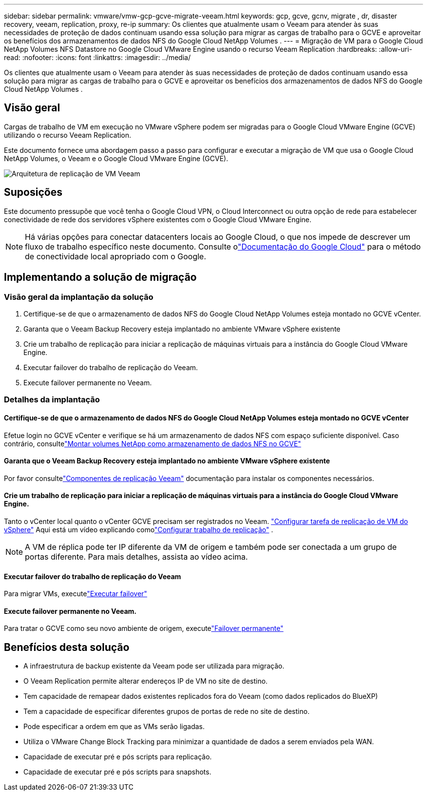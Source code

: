 ---
sidebar: sidebar 
permalink: vmware/vmw-gcp-gcve-migrate-veeam.html 
keywords: gcp, gcve, gcnv, migrate , dr, disaster recovery, veeam, replication, proxy, re-ip 
summary: Os clientes que atualmente usam o Veeam para atender às suas necessidades de proteção de dados continuam usando essa solução para migrar as cargas de trabalho para o GCVE e aproveitar os benefícios dos armazenamentos de dados NFS do Google Cloud NetApp Volumes . 
---
= Migração de VM para o Google Cloud NetApp Volumes NFS Datastore no Google Cloud VMware Engine usando o recurso Veeam Replication
:hardbreaks:
:allow-uri-read: 
:nofooter: 
:icons: font
:linkattrs: 
:imagesdir: ../media/


[role="lead"]
Os clientes que atualmente usam o Veeam para atender às suas necessidades de proteção de dados continuam usando essa solução para migrar as cargas de trabalho para o GCVE e aproveitar os benefícios dos armazenamentos de dados NFS do Google Cloud NetApp Volumes .



== Visão geral

Cargas de trabalho de VM em execução no VMware vSphere podem ser migradas para o Google Cloud VMware Engine (GCVE) utilizando o recurso Veeam Replication.

Este documento fornece uma abordagem passo a passo para configurar e executar a migração de VM que usa o Google Cloud NetApp Volumes, o Veeam e o Google Cloud VMware Engine (GCVE).

image:gcp-migration-veeam-001.png["Arquitetura de replicação de VM Veeam"]



== Suposições

Este documento pressupõe que você tenha o Google Cloud VPN, o Cloud Interconnect ou outra opção de rede para estabelecer conectividade de rede dos servidores vSphere existentes com o Google Cloud VMware Engine.


NOTE: Há várias opções para conectar datacenters locais ao Google Cloud, o que nos impede de descrever um fluxo de trabalho específico neste documento.  Consulte olink:https://cloud.google.com/network-connectivity/docs/how-to/choose-product["Documentação do Google Cloud"] para o método de conectividade local apropriado com o Google.



== Implementando a solução de migração



=== Visão geral da implantação da solução

. Certifique-se de que o armazenamento de dados NFS do Google Cloud NetApp Volumes esteja montado no GCVE vCenter.
. Garanta que o Veeam Backup Recovery esteja implantado no ambiente VMware vSphere existente
. Crie um trabalho de replicação para iniciar a replicação de máquinas virtuais para a instância do Google Cloud VMware Engine.
. Executar failover do trabalho de replicação do Veeam.
. Execute failover permanente no Veeam.




=== Detalhes da implantação



==== Certifique-se de que o armazenamento de dados NFS do Google Cloud NetApp Volumes esteja montado no GCVE vCenter

Efetue login no GCVE vCenter e verifique se há um armazenamento de dados NFS com espaço suficiente disponível.  Caso contrário, consultelink:vmw-gcp-gcve-nfs-ds-overview.html["Montar volumes NetApp como armazenamento de dados NFS no GCVE"]



==== Garanta que o Veeam Backup Recovery esteja implantado no ambiente VMware vSphere existente

Por favor consultelink:https://helpcenter.veeam.com/docs/backup/vsphere/replication_components.html?ver=120["Componentes de replicação Veeam"] documentação para instalar os componentes necessários.



==== Crie um trabalho de replicação para iniciar a replicação de máquinas virtuais para a instância do Google Cloud VMware Engine.

Tanto o vCenter local quanto o vCenter GCVE precisam ser registrados no Veeam. link:https://helpcenter.veeam.com/docs/backup/vsphere/replica_job.html?ver=120["Configurar tarefa de replicação de VM do vSphere"] Aqui está um vídeo explicando comolink:https://youtu.be/uzmKXtv7EeY["Configurar trabalho de replicação"] .


NOTE: A VM de réplica pode ter IP diferente da VM de origem e também pode ser conectada a um grupo de portas diferente.  Para mais detalhes, assista ao vídeo acima.



==== Executar failover do trabalho de replicação do Veeam

Para migrar VMs, executelink:https://helpcenter.veeam.com/docs/backup/vsphere/performing_failover.html?ver=120["Executar failover"]



==== Execute failover permanente no Veeam.

Para tratar o GCVE como seu novo ambiente de origem, executelink:https://helpcenter.veeam.com/docs/backup/vsphere/permanent_failover.html?ver=120["Failover permanente"]



== Benefícios desta solução

* A infraestrutura de backup existente da Veeam pode ser utilizada para migração.
* O Veeam Replication permite alterar endereços IP de VM no site de destino.
* Tem capacidade de remapear dados existentes replicados fora do Veeam (como dados replicados do BlueXP)
* Tem a capacidade de especificar diferentes grupos de portas de rede no site de destino.
* Pode especificar a ordem em que as VMs serão ligadas.
* Utiliza o VMware Change Block Tracking para minimizar a quantidade de dados a serem enviados pela WAN.
* Capacidade de executar pré e pós scripts para replicação.
* Capacidade de executar pré e pós scripts para snapshots.

